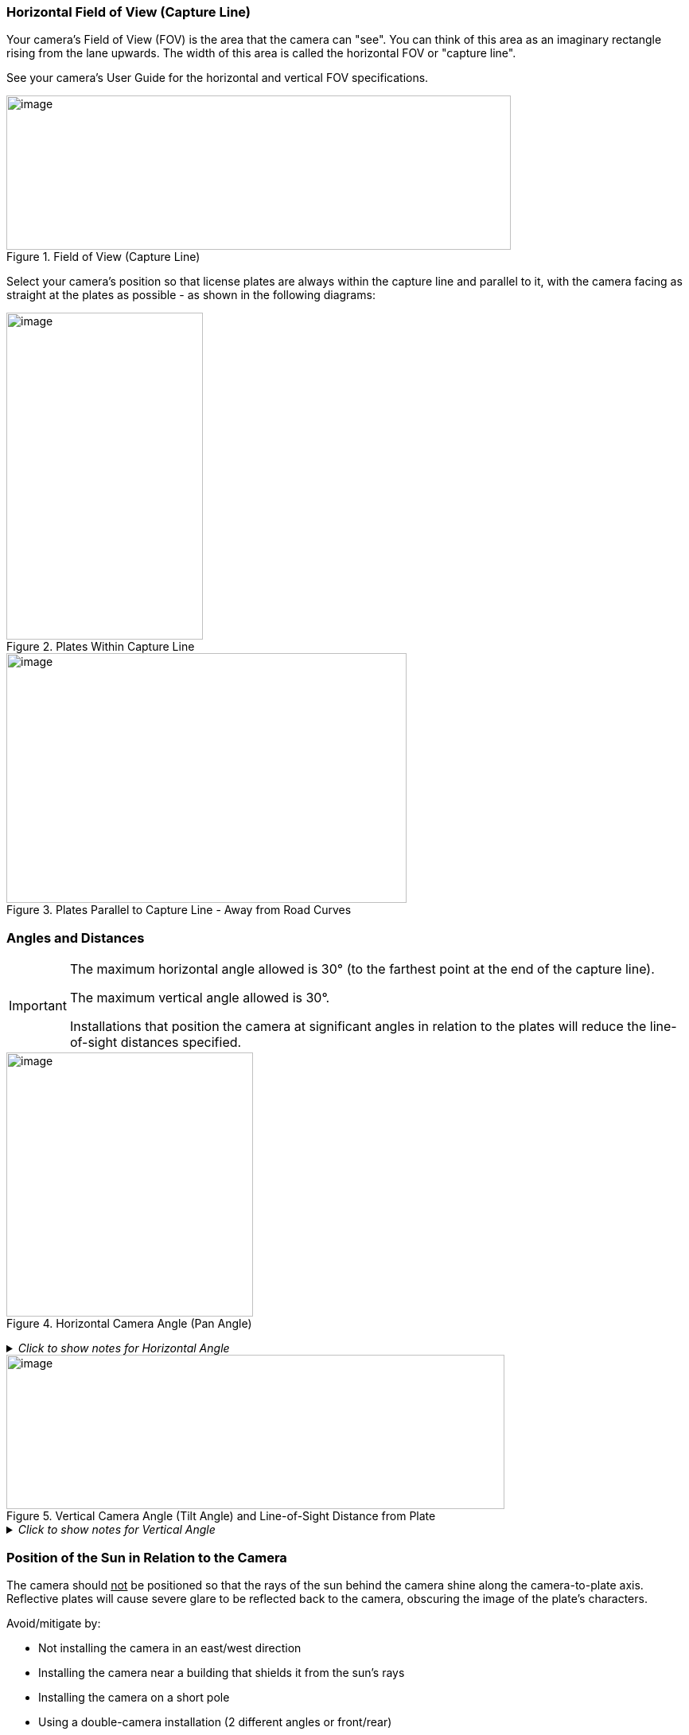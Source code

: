 [#s_Horizontal-Field-of-View-Capture-Line]

=== Horizontal Field of View (Capture Line)

Your camera's Field of View (FOV) is the area that the camera can "see". You can think of this area as an imaginary rectangle rising from the lane upwards. The width of this area is called the horizontal FOV or "capture line".

See your camera's User Guide for the horizontal and vertical FOV specifications.

[#f_Field-of-View-Capture-Line]

.Field of View (Capture Line)

image::ROOT:/IZA800G/image10.png[image,width=634,height=194]

Select your camera's position so that license plates are always within the capture line and parallel to it, with the camera facing as straight at the plates as possible - as shown in the following diagrams:

[#f_Plates-Within-Capture-Line]

.Plates Within Capture Line

image::ROOT:/IZA800G/image11.png[image,width=247,height=411]

[#f_Plates-Parallel-to-Capture-Line-Away-from-Road-Curves]

.Plates Parallel to Capture Line - Away from Road Curves

image::ROOT:/IZA800G/image12.png[image,width=503,height=314]

[#s_Angles-and-Distances]

=== Angles and Distances

[IMPORTANT]

========================================

The maximum horizontal angle allowed is 30° (to the farthest point at the end of the capture line).

The maximum vertical angle allowed is 30°.

Installations that position the camera at significant angles in relation to the plates will reduce the line-of-sight distances specified.

========================================

[#f_Horizontal-Camera-Angle-Pan-Angle]

.Horizontal Camera Angle (Pan Angle)

image::ROOT:/IZA800G/image13.png[image,width=310,height=332]

+++<div class="pagebreak"> </div>+++

._Click to show notes for Horizontal Angle_
[%collapsible]
====
[NOTE]

========================================

The maximum horizontal angle allowed is 30° (to the farthest point at the end of the capture line).

If you must capture plates on a curve, place the camera on the side of the road that minimizes the horizontal angle.

At larger angles, the reflectivity of the plates is reduced, resulting in images with less contrast.

For plates whose characters are very shiny (for example, silvery), the *weighted* angle must be less than 20 degrees. The weighted angle is the angle between a line from the camera to the plate, and a line running straight ahead from the vehicle.

========================================

====
[#f_Vertical-Camera-Angle-Tilt-Angle-and-Line-of-Sight-Distance-from-Plate]

.Vertical Camera Angle (Tilt Angle) and Line-of-Sight Distance from Plate

image::ROOT:/IZA800G/image14.png[image,width=626,height=194]

._Click to show notes for Vertical Angle_
[%collapsible]
====

[NOTE]

========================================

The distance from the camera to the capture line must be within the viewing range of the LPR camera.

Adjust the vertical angle so that the camera can read plates at all of their expected heights from the road.

The maximum vertical angle allowed is 30°.

Larger angles and/or greater mounting heights may be required in order to recognize plates on vehicles close to each other (such as in slow/congested traffic).

At larger angles, the reflectivity of the plates is reduced, resulting in images with less contrast.

For plates whose characters are very shiny (for example, silvery), the *weighted* angle must be less than 20 degrees. The weighted angle is the angle between a line from the camera to the plate, and a line running straight ahead from the vehicle.

========================================

====

+++<div class="pagebreak"> </div>+++

[#s_Position-of-the-Sun-in-Relation-to-the-Camera-System]

=== Position of the Sun in Relation to the Camera

The camera should +++<u>+++not+++</u>+++ be positioned so that the rays of the sun behind the camera shine along the camera-to-plate axis. Reflective plates will cause severe glare to be reflected back to the camera, obscuring the image of the plate's characters.

Avoid/mitigate by:

* Not installing the camera in an east/west direction

* Installing the camera near a building that shields it from the sun's rays

* Installing the camera on a short pole

* Using a double-camera installation (2 different angles or front/rear)

[#f_Sun-Behind-Camera-System-on-Same-Axis-as-Line-of-Sight-from-Camera-to-Plate]

.Sun Behind Camera (on Same Axis as Line-of-Sight from Camera to Plate)

image::ROOT:/IZA800G/image15.png[image,width=628,height=232]
